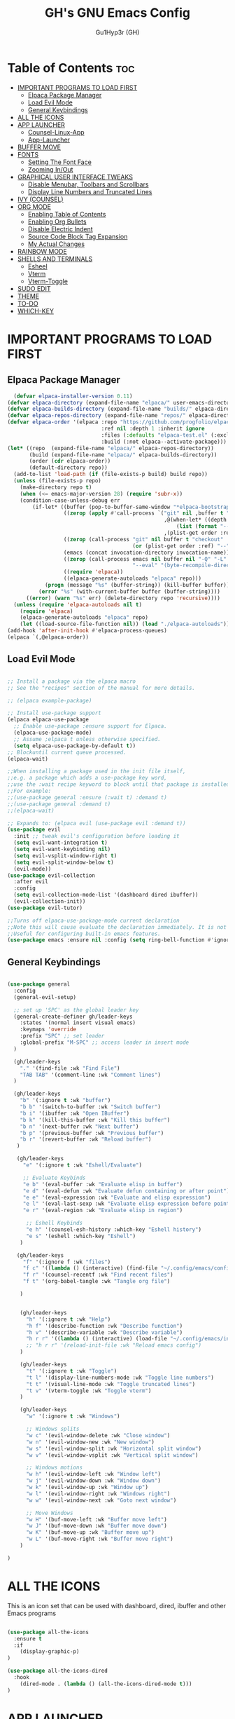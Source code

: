 #+TITLE: GH's GNU Emacs Config
#+AUTHOR: Gu1Hyp3r (GH)
#+DESCRIPTION: GH's personal Emacs config.
#+STARTUP: showeverything
#+OPTIONS: toc:2

* Table of Contents :toc:
- [[#important-programs-to-load-first][IMPORTANT PROGRAMS TO LOAD FIRST]]
  - [[#elpaca-package-manager][Elpaca Package Manager]]
  - [[#load-evil-mode][Load Evil Mode]]
  - [[#general-keybindings][General Keybindings]]
- [[#all-the-icons][ALL THE ICONS]]
- [[#app-launcher][APP LAUNCHER]]
  - [[#counsel-linux-app][Counsel-Linux-App]]
  - [[#app-launcher-1][App-Launcher]]
- [[#buffer-move][BUFFER MOVE]]
- [[#fonts][FONTS]]
  - [[#setting-the-font-face][Setting The Font Face]]
  - [[#zooming-inout][Zooming In/Out]]
- [[#graphical-user-interface-tweaks][GRAPHICAL USER INTERFACE TWEAKS]]
  - [[#disable-menubar-toolbars-and-scrollbars][Disable Menubar, Toolbars and Scrollbars]]
  - [[#display-line-numbers-and-truncated-lines][Display Line Numbers and Truncated Lines]]
- [[#ivy-counsel][IVY (COUNSEL)]]
- [[#org-mode][ORG MODE]]
  - [[#enabling-table-of-contents][Enabling Table of Contents]]
  - [[#enabling-org-bullets][Enabling Org Bullets]]
  - [[#disable-electric-indent][Disable Electric Indent]]
  - [[#source-code-block-tag-expansion][Source Code Block Tag Expansion]]
  - [[#my-actual-changes][My Actual Changes]]
- [[#rainbow-mode][RAINBOW MODE]]
- [[#shells-and-terminals][SHELLS AND TERMINALS]]
  - [[#esheel][Esheel]]
  - [[#vterm][Vterm]]
  - [[#vterm-toggle][Vterm-Toggle]]
- [[#sudo-edit][SUDO EDIT]]
- [[#theme][THEME]]
- [[#to-do][TO-DO]]
- [[#which-key][WHICH-KEY]]

* IMPORTANT PROGRAMS TO LOAD FIRST
** Elpaca Package Manager

#+begin_src emacs-lisp
  (defvar elpaca-installer-version 0.11)
(defvar elpaca-directory (expand-file-name "elpaca/" user-emacs-directory))
(defvar elpaca-builds-directory (expand-file-name "builds/" elpaca-directory))
(defvar elpaca-repos-directory (expand-file-name "repos/" elpaca-directory))
(defvar elpaca-order '(elpaca :repo "https://github.com/progfolio/elpaca.git"
                              :ref nil :depth 1 :inherit ignore
                              :files (:defaults "elpaca-test.el" (:exclude "extensions"))
                              :build (:not elpaca--activate-package)))
(let* ((repo  (expand-file-name "elpaca/" elpaca-repos-directory))
       (build (expand-file-name "elpaca/" elpaca-builds-directory))
       (order (cdr elpaca-order))
       (default-directory repo))
  (add-to-list 'load-path (if (file-exists-p build) build repo))
  (unless (file-exists-p repo)
    (make-directory repo t)
    (when (<= emacs-major-version 28) (require 'subr-x))
    (condition-case-unless-debug err
        (if-let* ((buffer (pop-to-buffer-same-window "*elpaca-bootstrap*"))
                  ((zerop (apply #'call-process `("git" nil ,buffer t "clone"
                                                  ,@(when-let* ((depth (plist-get order :depth)))
                                                      (list (format "--depth=%d" depth) "--no-single-branch"))
                                                  ,(plist-get order :repo) ,repo))))
                  ((zerop (call-process "git" nil buffer t "checkout"
                                        (or (plist-get order :ref) "--"))))
                  (emacs (concat invocation-directory invocation-name))
                  ((zerop (call-process emacs nil buffer nil "-Q" "-L" "." "--batch"
                                        "--eval" "(byte-recompile-directory \".\" 0 'force)")))
                  ((require 'elpaca))
                  ((elpaca-generate-autoloads "elpaca" repo)))
            (progn (message "%s" (buffer-string)) (kill-buffer buffer))
          (error "%s" (with-current-buffer buffer (buffer-string))))
      ((error) (warn "%s" err) (delete-directory repo 'recursive))))
  (unless (require 'elpaca-autoloads nil t)
    (require 'elpaca)
    (elpaca-generate-autoloads "elpaca" repo)
    (let ((load-source-file-function nil)) (load "./elpaca-autoloads"))))
(add-hook 'after-init-hook #'elpaca-process-queues)
(elpaca `(,@elpaca-order))

#+end_src

** Load Evil Mode
#+begin_src emacs-lisp

  ;; Install a package via the elpaca macro
  ;; See the "recipes" section of the manual for more details.

  ;; (elpaca example-package)

  ;; Install use-package support
  (elpaca elpaca-use-package
    ;; Enable use-package :ensure support for Elpaca.
    (elpaca-use-package-mode)
    ;; Assume ;elpaca t unless otherwise specified.
    (setq elpaca-use-package-by-default t))
  ;; Blockuntil current queue processed.
  (elpaca-wait)

  ;;When installing a package used in the init file itself,
  ;;e.g. a package which adds a use-package key word,
  ;;use the :wait recipe keyword to block until that package is installed/configured.
  ;;For example:
  ;;(use-package general :ensure (:wait t) :demand t)
  ;;(use-package general :demand t)
  ;;(elpaca-wait)

  ;; Expands to: (elpaca evil (use-package evil :demand t))
  (use-package evil
    :init ;; tweak evil's configuration before loading it
    (setq evil-want-integration t)
    (setq evil-want-keybinding nil)
    (setq evil-vsplit-window-right t)
    (setq evil-split-window-below t)
    (evil-mode))
  (use-package evil-collection
    :after evil
    :config
    (setq evil-collection-mode-list '(dashboard dired ibuffer))
    (evil-collection-init))
  (use-package evil-tutor)

  ;;Turns off elpaca-use-package-mode current declaration
  ;;Note this will cause evaluate the declaration immediately. It is not deferred.
  ;;Useful for configuring built-in emacs features.
  (use-package emacs :ensure nil :config (setq ring-bell-function #'ignore))
  
#+end_src

** General Keybindings
#+begin_src emacs-lisp

  (use-package general
    :config
    (general-evil-setup)

    ;; set up 'SPC' as the global leader key
    (general-create-definer gh/leader-keys
      :states '(normal insert visual emacs)
      :keymaps 'override
      :prefix "SPC" ;; set leader
      :global-prefix "M-SPC" ;; access leader in insert mode
    )

    (gh/leader-keys
      "." '(find-file :wk "Find File")
      "TAB TAB" '(comment-line :wk "Comment lines")
    )

    (gh/leader-keys
      "b" '(:ignore t :wk "buffer")
      "b b" '(switch-to-buffer :wk "Switch buffer")
      "b i" '(ibuffer :wk "Open IBuffer")
      "b k" '(kill-this-buffer :wk "Kill this buffer")
      "b n" '(next-buffer :wk "Next buffer")
      "b p" '(previous-buffer :wk "Previous buffer")
      "b r" '(revert-buffer :wk "Reload buffer")
     )

     (gh/leader-keys
       "e" '(:ignore t :wk "Eshell/Evaluate")

       ;; Evaluate Keybinds
       "e b" '(eval-buffer :wk "Evaluate elisp in buffer")
       "e d" '(eval-defun :wk "Evaluate defun containing or after point")
       "e e" '(eval-expression :wk "Evaluate and elisp expression")
       "e l" '(eval-last-sexp :wk "Evaluate elisp expression before point")
       "e r" '(eval-region :wk "Evaluate elisp in region")

        ;; Eshell Keybinds
        "e h" '(counsel-esh-history :which-key "Eshell history")
        "e s" '(eshell :which-key "Eshell")
      )
     
     (gh/leader-keys
       "f" '(:ignore f :wk "files")
       "f c" '((lambda () (interactive) (find-file "~/.config/emacs/config.org")) :wk "Edit emacs config")
       "f r" '(counsel-recentf :wk "Find recent files") 
       "f t" '(org-babel-tangle :wk "Tangle org file") 

      )


      (gh/leader-keys
        "h" '(:ignore t :wk "Help")
        "h f" '(describe-function :wk "Describe function")
        "h v" '(describe-variable :wk "Describe variable")
        "h r r" '((lambda () (interactive) (load-file "~/.config/emacs/init.el")) :wk "Reload emacs config")
        ;; "h r r" '(reload-init-file :wk "Reload emacs config")
      )

      (gh/leader-keys
        "t" '(:ignore t :wk "Toggle")
        "t l" '(display-line-numbers-mode :wk "Toggle line numbers")
        "t t" '(visual-line-mode :wk "Toggle truncated lines")
        "t v" '(vterm-toggle :wk "Toggle vterm")
      )

      (gh/leader-keys
        "w" '(:ignore t :wk "Windows")

        ;; Windows splits
        "w c" '(evil-window-delete :wk "Close window")
        "w n" '(evil-window-new :wk "New window")
        "w s" '(evil-window-split :wk "Horizontal split window")
        "w v" '(evil-window-vsplit :wk "Vertical split window")

        ;; Windows motions
        "w h" '(evil-window-left :wk "Window left")
        "w j" '(evil-window-down :wk "Window down")
        "w k" '(evil-window-up :wk "Window up")
        "w l" '(evil-window-right :wk "Windows right")
        "w w" '(evil-window-next :wk "Goto next window")

        ;; Move Windows
        "w H" '(buf-move-left :wk "Buffer move left")
        "w J" '(buf-move-down :wk "Buffer move down")
        "w K" '(buf-move-up :wk "Buffer move up")
        "w L" '(buf-move-right :wk "Buffer move right")
      )

  )

#+end_src


* ALL THE ICONS
This is an icon set that can be used with dashboard, dired, ibuffer and other Emacs programs
#+begin_src emacs-lisp

  (use-package all-the-icons
    :ensure t
    :if
      (display-graphic-p)
  )
  
  (use-package all-the-icons-dired
    :hook
      (dired-mode . (lambda () (all-the-icons-dired-mode t)))
  )

#+end_src


* APP LAUNCHER

** Counsel-Linux-App
Since we have counsel installed, we can use =counsel-linux-app= to launch our Linux apps.
It list the apps by their executable command, so it's kind of tricky to use.
#+begin_src emacs-lisp

  (defun emacs-counsel-launcher ()
    "Create and select a frame called emacs-counsel-launcher which consists only of a minibuffer and has specific dimensions. Runs counsel-linux-app on that frame, which is an emacs command that prompts you to select an app and open it in a dmenu like behaviour. Delete the frame after that command has exited"
    (interactive)
    (with-selected-frame
      (make-frame '((name . "emacs-run-launcher")
                    (minibuffer . only)
                    (fullscreen . 0) ; no fullscreen
                    (undecorated . t) ; remove title bar
                    ;; (auto-raise . t) ; focus on this frame
                    ;; (tool-bar-lines . 0)
                    ;; (menu-bar-lines . 0)
                    (internal-border-width . 10)
                    (width . 80)
                    (height . 11)
                   )
                  (unwind-protect
                    (counsel-linux-app)
                    (delete-frame)
                  )
      )
    )
  )

#+end_src

** App-Launcher
#+begin_src emacs-lisp

  (use-package app-launcher
    :ensure '(app-launcher :host github :repo "SebastienWae/app-launcher")
  )
  
  ;; create a global keyboard shortcut with the following code
  ;; emacsclient -cF "((visibility . nil))" -e "(emacs-run-launcher)"

  (defun emacs-run-launcher ()
    "Create and select a frame called emacs-counsel-launcher which consists only of a minibuffer and has specific dimensions. Runs counsel-linux-app on that frame, which is an emacs command that prompts you to select an app and open it in a dmenu like behaviour. Delete the frame after that command has exited"
    (interactive)
    (with-selected-frame
      (make-frame '((name . "emacs-run-launcher")
                    (minibuffer . only)
                    (fullscreen . 0) ; no fullscreen
                    (undecorated . t) ; remove title bar
                    ;; (auto-raise . t) ; focus on this frame
                    ;; (tool-bar-lines . 0)
                    ;; (menu-bar-lines . 0)
                    (internal-border-width . 10)
                    (width . 80)
                    (height . 11)
                   )
                  (unwind-protect
                    (app-launcher-run-app)
                    (delete-frame)
                  )
      )
    )
  )

#+end_src


* BUFFER MOVE
Creating some functions to allow us to easily move windows (splits) around. The following block of code was taken from buffer-move.el found on EmacsWiki:
https://www.emacswiki.org/emacs/buffer-move.el
#+begin_src emacs-lisp

  (require 'windmove)

;;;###autoload
(defun buf-move-up ()
  "Swap the current buffer and the buffer above the split.
If there is no split, ie now window above the current one, an
error is signaled."
;;  "Switches between the current buffer, and the buffer above the
;;  split, if possible."
  (interactive)
  (let* ((other-win (windmove-find-other-window 'up))
	 (buf-this-buf (window-buffer (selected-window))))
    (if (null other-win)
        (error "No window above this one")
      ;; swap top with this one
      (set-window-buffer (selected-window) (window-buffer other-win))
      ;; move this one to top
      (set-window-buffer other-win buf-this-buf)
      (select-window other-win))))

;;;###autoload
(defun buf-move-down ()
"Swap the current buffer and the buffer under the split.
If there is no split, ie now window under the current one, an
error is signaled."
  (interactive)
  (let* ((other-win (windmove-find-other-window 'down))
	 (buf-this-buf (window-buffer (selected-window))))
    (if (or (null other-win) 
            (string-match "^ \\*Minibuf" (buffer-name (window-buffer other-win))))
        (error "No window under this one")
      ;; swap top with this one
      (set-window-buffer (selected-window) (window-buffer other-win))
      ;; move this one to top
      (set-window-buffer other-win buf-this-buf)
      (select-window other-win))))

;;;###autoload
(defun buf-move-left ()
"Swap the current buffer and the buffer on the left of the split.
If there is no split, ie now window on the left of the current
one, an error is signaled."
  (interactive)
  (let* ((other-win (windmove-find-other-window 'left))
	 (buf-this-buf (window-buffer (selected-window))))
    (if (null other-win)
        (error "No left split")
      ;; swap top with this one
      (set-window-buffer (selected-window) (window-buffer other-win))
      ;; move this one to top
      (set-window-buffer other-win buf-this-buf)
      (select-window other-win))))

;;;###autoload
(defun buf-move-right ()
"Swap the current buffer and the buffer on the right of the split.
If there is no split, ie now window on the right of the current
one, an error is signaled."
  (interactive)
  (let* ((other-win (windmove-find-other-window 'right))
	 (buf-this-buf (window-buffer (selected-window))))
    (if (null other-win)
        (error "No right split")
      ;; swap top with this one
      (set-window-buffer (selected-window) (window-buffer other-win))
      ;; move this one to top
      (set-window-buffer other-win buf-this-buf)
      (select-window other-win)))) 

#+end_src


* FONTS
Defining the various fonts that emacs will use.

** Setting The Font Face
#+begin_src emacs-lisp
  (set-face-attribute 'default nil
    :font "CaskaydiaCove Nerd Font Mono"
    :height 100
    :weight 'medium)
  (set-face-attribute 'variable-pitch nil
    :font "CaskaydiaCove Nerd Font"
    :height 100
    :weight 'medium)
  (set-face-attribute 'fixed-pitch nil
    :font "CaskaydiaCove Nerd Font Mono"
    :height 100
    :weight 'medium)
  ;; Makes commented text and keywords italics.
  ;; This is working in emacsclient but not emacs.
  (set-face-attribute 'font-lock-comment-face nil
    :slant 'italic)
  (set-face-attribute 'font-lock-keyword-face nil
    :slant 'italic)

  ;; This sets the default font on all graphical frames created after restarting E...
  ;; Does the same thing as 'set-face-attribute default' above, but emacsclient fo...
  ;; are not right unless I also add this method of setting the default font.
  (add-to-list 'default-frame-alist '(font . "CaskaydiaCove Nerd Font Mono"))

  ;; Uncomment the following line if line spacing needs adjusting.
  (setq-default line-spacing 0.12)

#+end_src

** Zooming In/Out
You can use the bindings CTRL plus +/- for zooming in/out. You can also use CTRL plus the mouse whell for zooming in/out.
#+begin_src emacs-lisp

  (global-set-key (kbd "C-+") 'text-scale-increase)
  (global-set-key (kbd "C--") 'text-scale-decrease)
  (global-set-key (kbd "<C-wheel-up>") 'text-scale-increase)
  (global-set-key (kbd "<C-wheel-down>") 'text-scale-decrease)

  
#+end_src


* GRAPHICAL USER INTERFACE TWEAKS
Let's make GNU emacs look a little better.

** Disable Menubar, Toolbars and Scrollbars
#+begin_src emacs-lisp

  (menu-bar-mode -1)
  (tool-bar-mode -1)
  (scroll-bar-mode -1)

#+end_src

** Display Line Numbers and Truncated Lines
#+begin_src emacs-lisp

  (global-display-line-numbers-mode 1)
  (global-visual-line-mode t)

#+end_src


* IVY (COUNSEL)
+ Ivy, is a generic completion mechanism for emacs.
+ Counsel, is a collection of Ivy-enhanced versions of common Emacs commands.
+ Ivy-rich allows us to add descriptions alongside the commands in M-x. 
#+begin_src emacs-lisp

  (use-package counsel
    :after ivy
    :config (counsel-mode)
  )

  (use-package ivy
    :bind
  ;; ivy-resume resumes the last Ivy-based completion.
      (("C-c C-r" . ivy-resume)
       ("C-x B" . ivy-switch-buffer-other-window)  
      )
    :custom
      (setq ivy-use-virtual-buffers t)
      (setq ivy-count-format "(%d/%d)")
      (setq enable-recursive-minibuffers t)
    :config
      (ivy-mode)
  )
  
  (use-package all-the-icons-ivy-rich
    :ensure t
    :init
      (all-the-icons-ivy-rich-mode t)
  )

  (use-package ivy-rich
    :after ivy
    :ensure t
    :init
      (ivy-rich-mode 1) ;; this gets us description in M-x.
    :custom
      (ivy-virtual-abreviate 'full
       ivy-rich-switch-buffer-align-virtual-buffer t
       ivy-rich-path-style 'abbrev
      )
    :config
      (ivy-set-display-transformer
        'ivy-switch-buffer
        'ivy-rich-switch-buffer-transformer
      )
  )

#+end_src


* ORG MODE

** Enabling Table of Contents
#+begin_src emacs-lisp

  (use-package toc-org
    :commands toc-org-enable
    :init (add-hook 'org-mode-hook 'toc-org-enable)
  )

#+end_src

** Enabling Org Bullets
Org-bullets gives us attractive bullets rather than asterisks.
#+begin_src emacs-lisp

  (add-hook 'org-mode-hook 'org-indent-mode)
  (use-package org-bullets)
  (add-hook 'org-mode-hook (lambda () (org-bullets-mode 1)))

#+end_src

** Disable Electric Indent
Org mode source blocks have some really weird and annoying default indentation behavior. I think this has to do with electric-indent-mode, which is turned on by default in Emacs. So let's turned it off.
#+begin_src emacs-lisp

  (electric-indent-mode -1)

#+end_src

** Source Code Block Tag Expansion
Org-tempo is not a separate package but a module within org that can be enabled. Org-tempo allows for '<s' followed by TAB to a begin_src tag. Other expansions available include:

+------------------------+-------------------------------------------+
| Typing the below + TAB | Expands to ...                            |
|------------------------+-------------------------------------------|
| <a                     | '#+BEGIN_EXPORT ascii' ... '#+END_EXPORT' |
| <c                     | '#+BEGIN_CENTER' ... '#+END_CENTER'       |
| <C                     | '#+BEGIN_COMMENT' ... '#+END_COMMENT'     |
| <e                     | '#+BEGIN_EXAMPLE' ... '#+END_COMMENT'     |
| <E                     | '#+BEGIN_EXPORT' ... '#+END_EXPORT'       |
| <h                     | '#+BEGIN_EXPORT html' ... '#+END_EXPORT'  |
| <l                     | '#+BEGIN_EXPORT latex' ... '#+END_EXPORT' |
| <q                     | '#+BEGIN_QUOTE' ... '#+END_QUOTE'         |
| <s                     | '#+BEGIN_SRC' ... '#+END_SRC'             |
| <v                     | '#+BEGIN_VERSE' ... '#+END_VERSE'         |
+------------------------+-------------------------------------------+

#+begin_src emacs-lisp

  (require 'org-tempo)

#+end_src

** My Actual Changes
Here I change some stuff (unorganized)
#+begin_src emacs-lisp

  ;; (setq org-support-shift-select 'always)

#+end_src


* RAINBOW MODE
DIsplay the actual color as a background for any hex color value (ex. #ffffff). The code block below enables rainbow-mode in all programming modes (prog-mode) as well as org-mode, which is why rainbow works in this document.
#+begin_src emacs-lisp

  (use-package rainbow-mode
    :ensure t
    :hook org-mode prog-mode
  )

#+end_src


* SHELLS AND TERMINALS
In my configs, all of my shells (bash, fish, zsh and the ESHEEL) require my shell-color-scripts-git package to be installed. On Arch Linux, you can install it from the AUR. Otherwise, go to my shell-color-scripts repository on GitLab to get it.

** Esheel
Eshell is an emacs 'shell' that is written in Elisp.
#+begin_src emacs-lisp

  (use-package eshell-syntax-highlighting
    :after esh-mod
    :config
      (esheel-syntax-highlighting-global-mode +1)
  )

  ;; eshell-syntax-highlighting -- adds fish/zsh-like syntax highlighting.
  ;; eshell-rc-srcipt -- your profile for eshell; like a bashrc for eshell.
  ;; eshell-aliases-file-- sets an aliases file for the eshell.

  (setq eshell-rc-script (concat user-emacs-directory "eshell/profile")
        eshell-aliases-file (concat user-emacs-directory "eshell/aliases")
        eshell-history-size 5000
        eshell-buffer-maximum-lines 5000
        eshell-hist-ignoredups t
        eshell-scroll-to-bottom-on-input t
        eshell-destroy-buffer-when-process-dies t
        eshell-visual-commands'("bash" "fish" "htop"  "ssh" "top" "zsh")
  )

#+end_src

** Vterm
Vterm is a terminal emulator within Emacs. The 'shell-file-name' setting sets the shell to be used in M-x shell, M-x term, M-x ansi-term and M-x vterm. By default, the shell is set to 'fish' but could change it to 'bash' or 'zsh' if you prefer.
#+begin_src emacs-lisp

  (use-package vterm
    :config
      (setq shell-file-name "bin/kitty"
            vterm-max-scrollback 5000
      )
  )

#+end_src

** Vterm-Toggle
vterm-toggle toggles between the vterm buffer and whatever buffer you are editing.
#+begin_src emacs-lisp

  (use-package vterm-toggle
    :after vterm
    :config
      (setq vterm-toogle-fullscreen-p nil)
      (setq vterm-toggle-scope 'project)
      (add-to-list 'display-buffer-alist
                   '((lambda (buffer-or-name _)
                     (let ((buffer (get-buffer buffer-or-name)))
                       (with-current-buffer buffer
                         (or (equal major-mode 'vterm-mode)
                             (string-prefix-p vterm-buffer-name (buffer-name buffer))))))
                   (display-buffer-reuse-window display-buffer-at-bottom)
                   ;; (display-buffer-reuse-window display-buffer-in-direction)
                   ;; display-buffer-in-direction/direction/dedicated is added in emacs27
                   ;; (direction . bottom)
                   ;; (dedicated . t) ;dedicated is supported in emacs27
                   (reusable-frames . visible)
                   (window-height . 0.3)
                   )
      )
  )

#+end_src


* SUDO EDIT
sudo-edit gives us the ability to open files with sudo privileges or switch over to editing with sudo privileges if we initially opened the file without such privileges.
#+begin_src emacs-lisp

  (use-package sudo-edit
    :config
      (gh/leader-keys
        "f u" '(sudo-edit-find-file :wk "Sudo find file")
        "f U" '(sudo-edit :wk "Sudo edit file")
      )
  )

#+end_src


* THEME
The first of the two lines below designates the directory where will place all of our themes. The second line loads our chosen theme which is *ghemacs*, a theme that I created with the help of:
https://mswift42.github.io/themecreator/
#+begin_src emacs-lisp

  (add-to-list 'custom-theme-load-path "~/.config/emacs/themes/")
  ;; (load-theme 'ghemacs-t1 t)
  (load-theme 'dtmacs t)

#+end_src


* TO-DO

#+begin_src emacs-lisp

  ;; consult

#+end_src

 
* WHICH-KEY
#+begin_src emacs-lisp

  (use-package which-key
    :init
      (which-key-mode 1)
    :config
      (setq which-key-side-window-location 'bottom
	    which-key-sort-order #'which-key-key-order-alpha
	    which-key-sort-uppercase-first nil
	    which-key-add-collumn-padding 1
	    which-key-max-display-collumns nil
	    which-key-min-display-lines 5
	    which-key-side-window-slot -10
	    which-key-side-window-max-height 0.4
	    which-key-idle-delay 0.8
	    which-key-max-description-lenght 25
	    which-key-allow-imprecise-window-fit t
          which-key-separator " -> "
      ) 
  )

#+end_src

